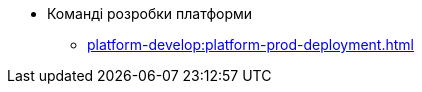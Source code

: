 //Архів технічної документації
* Команді розробки платформи
** xref:platform-develop:platform-prod-deployment.adoc[]